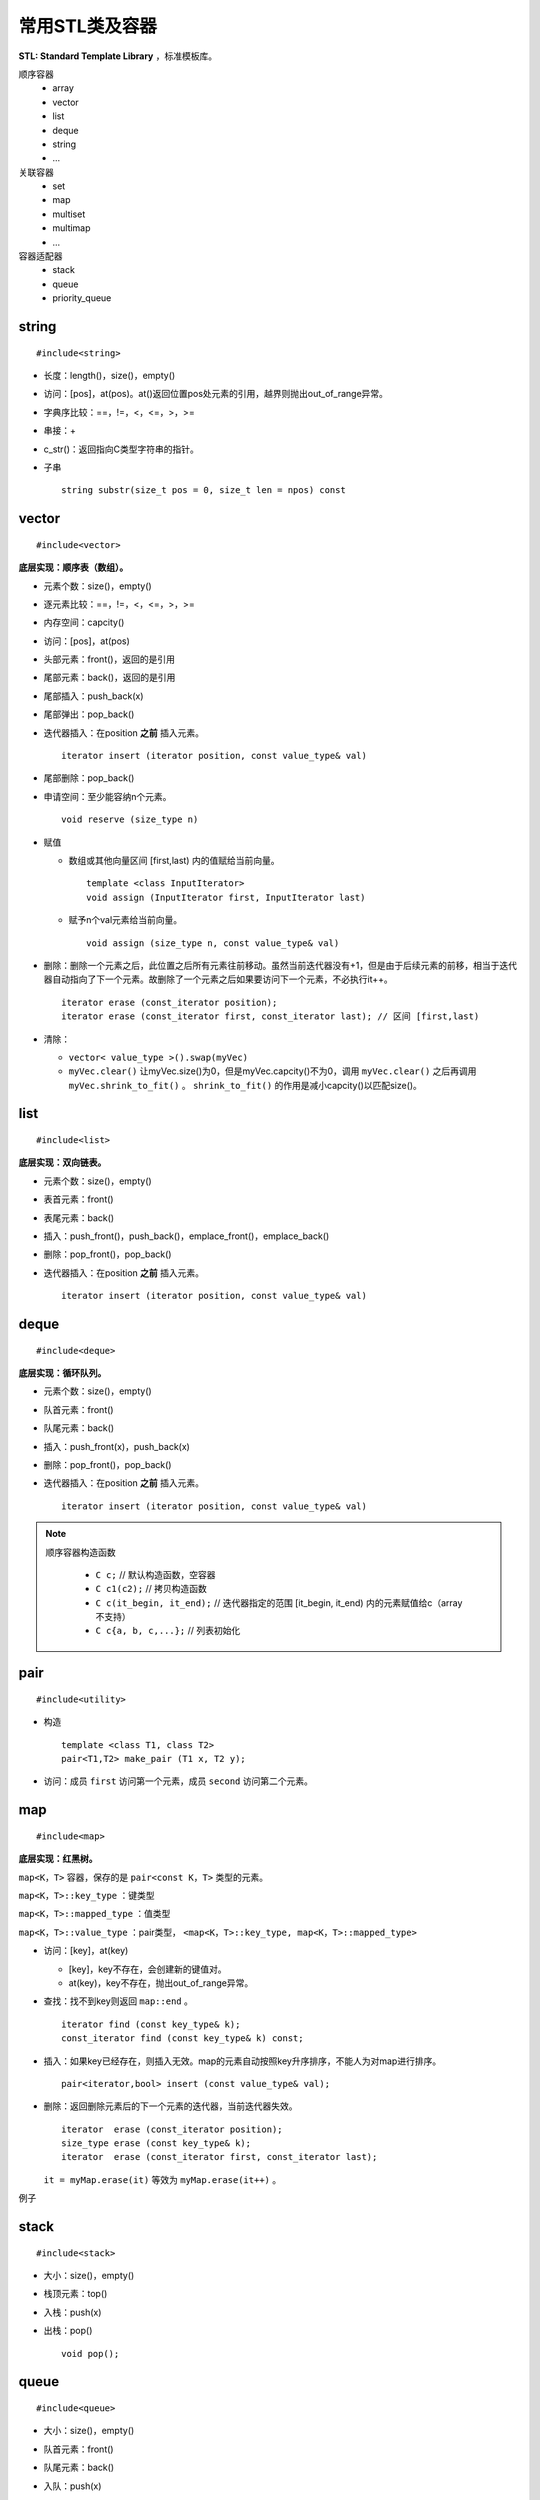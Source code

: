 常用STL类及容器
==================

**STL: Standard Template Library** ，标准模板库。

顺序容器
  - array
  - vector
  - list
  - deque
  - string
  - ...

关联容器
  - set
  - map
  - multiset
  - multimap
  - ...

容器适配器
  - stack
  - queue
  - priority_queue

.. highlight:: cpp


string
-----------
::

  #include<string>

- 长度：length()，size()，empty()
- 访问：[pos]，at(pos)。at()返回位置pos处元素的引用，越界则抛出out\_of\_range异常。
- 字典序比较：==，!=，<，<=，>，>=
- 串接：+
- c_str()：返回指向C类型字符串的指针。
- 子串
  ::

    string substr(size_t pos = 0, size_t len = npos) const


vector
------------
::

  #include<vector>

**底层实现：顺序表（数组）。**

- 元素个数：size()，empty()
- 逐元素比较：==，!=，<，<=，>，>=
- 内存空间：capcity()
- 访问：[pos]，at(pos)
- 头部元素：front()，返回的是引用
- 尾部元素：back()，返回的是引用
- 尾部插入：push_back(x)
- 尾部弹出：pop_back()
- 迭代器插入：在position **之前** 插入元素。

  ::

    iterator insert (iterator position, const value_type& val)


- 尾部删除：pop_back()
- 申请空间：至少能容纳n个元素。

  ::

    void reserve (size_type n)


- 赋值

  - 数组或其他向量区间 [first,last) 内的值赋给当前向量。

    ::

      template <class InputIterator>
      void assign (InputIterator first, InputIterator last)


  - 赋予n个val元素给当前向量。

    ::

      void assign (size_type n, const value_type& val)

- 删除：删除一个元素之后，此位置之后所有元素往前移动。虽然当前迭代器没有+1，但是由于后续元素的前移，相当于迭代器自动指向了下一个元素。故删除了一个元素之后如果要访问下一个元素，不必执行it++。

  ::

    iterator erase (const_iterator position);
    iterator erase (const_iterator first, const_iterator last); // 区间 [first,last)

- 清除：

  - ``vector< value_type >().swap(myVec)``
  - ``myVec.clear()`` 让myVec.size()为0，但是myVec.capcity()不为0，调用 ``myVec.clear()`` 之后再调用 ``myVec.shrink_to_fit()`` 。 ``shrink_to_fit()`` 的作用是减小capcity()以匹配size()。



list
---------
::

  #include<list>

**底层实现：双向链表。**

- 元素个数：size()，empty()
- 表首元素：front()
- 表尾元素：back()
- 插入：push_front()，push_back()，emplace_front()，emplace_back()
- 删除：pop_front()，pop_back()
- 迭代器插入：在position **之前** 插入元素。

  ::

    iterator insert (iterator position, const value_type& val)


deque
---------
::

  #include<deque>

**底层实现：循环队列。**

- 元素个数：size()，empty()
- 队首元素：front()
- 队尾元素：back()
- 插入：push_front(x)，push_back(x)
- 删除：pop_front()，pop_back()
- 迭代器插入：在position **之前** 插入元素。

  ::

    iterator insert (iterator position, const value_type& val)


.. note::

  顺序容器构造函数

    - ``C c;`` // 默认构造函数，空容器
    - ``C c1(c2);`` // 拷贝构造函数
    - ``C c(it_begin, it_end);`` // 迭代器指定的范围 [it_begin, it_end) 内的元素赋值给c（array不支持）
    - ``C c{a, b, c,...};`` // 列表初始化


pair
---------
::

  #include<utility>

- 构造

  ::

    template <class T1, class T2>
    pair<T1,T2> make_pair (T1 x, T2 y);

- 访问：成员 ``first`` 访问第一个元素，成员 ``second`` 访问第二个元素。


map
--------
::

  #include<map>

**底层实现：红黑树。**

``map<K，T>`` 容器，保存的是 ``pair<const K，T>`` 类型的元素。

``map<K，T>::key_type`` ：键类型

``map<K，T>::mapped_type`` ：值类型

``map<K，T>::value_type`` ：pair类型， ``<map<K，T>::key_type, map<K，T>::mapped_type>``

- 访问：[key]，at(key)

  - [key]，key不存在，会创建新的键值对。

  - at(key)，key不存在，抛出out\_of\_range异常。

- 查找：找不到key则返回 ``map::end`` 。

  ::

    iterator find (const key_type& k);
    const_iterator find (const key_type& k) const;

- 插入：如果key已经存在，则插入无效。map的元素自动按照key升序排序，不能人为对map进行排序。

  ::

    pair<iterator,bool> insert (const value_type& val);


- 删除：返回删除元素后的下一个元素的迭代器，当前迭代器失效。

  ::

    iterator  erase (const_iterator position);
    size_type erase (const key_type& k);
    iterator  erase (const_iterator first, const_iterator last);

  ``it = myMap.erase(it)`` 等效为 ``myMap.erase(it++)`` 。


例子

.. code-block:: cpp
  :linenos:

  #include <iostream>
  #include <map>

  int main ()
  {
    std::map<char,int> mymap;

    // first insert function version (single parameter):
    mymap.insert ( std::pair<char,int>('a',100) );
    mymap.insert ( std::map<char,int>::value_type('z',200) );

    std::pair<std::map<char,int>::iterator,bool> ret;
    ret = mymap.insert ( std::pair<char,int>('z',500) );
    if (ret.second==false)
    {
      std::cout << "element 'z' already existed";
      std::cout << " with a value of " << ret.first->second << '\n';
    }

    return 0;
  }



stack
---------
::

  #include<stack>

- 大小：size()，empty()
- 栈顶元素：top()
- 入栈：push(x)
- 出栈：pop()

  ::

    void pop();

queue
------------
::

  #include<queue>

- 大小：size()，empty()
- 队首元素：front()
- 队尾元素：back()
- 入队：push(x)
- 出队：pop()

  ::

    void pop();


size\_t和size\_type
------------------------

size\_t
^^^^^^^^^

size\_t 提供了一种可移植（不同平台下）的方法声明与系统可寻址的内存区域一致的长度。
size\_t 是通过typedef定义的一些 **无符号整型** 的别名，通常是 unsigned int，unsigned long 甚至是unsigned long long。

常用于循环计数器、数组索引，或指针的算术运算。

VS 32位编译器：sizeof(size_t) = 32；VS 64位编译器：sizeof(size_t) = 64。

头文件
  - <cstddef>
  - <cstdio>
  - <cstring>
  - <ctime>
  - <cstdlib>
  - <cwchar>

size\_type
^^^^^^^^^^^^^^^

size\_type 是STL定义的类型属性，足够保持对应容器最大可能的容器大小。也是 **无符号整型** 。

size() 的返回类型就是size\_type。把 size() 赋值给一个 int 变量，会有 warning。

VS 32位编译器
  - sizeof(string::size\_type) = 32
  - sizeof(vector<int>::size\_type) = 32
  - ...

VS 64位编译器
  - sizeof(string::size\_type) = 64
  - sizeof(vector<int>::size\_type) = 64
  - ...

.. warning::

   **无符号整型** 尤其是要注意下标为 0 时的边界情况。

   .. code-block:: cpp
    :linenos:

    vector<int> vec; // vec = {}
    for(size_t k = 0; k < vec.size() - 1; ++k) // 判断改为: k + 1 < vec.size()
    {
      cout << vec[k+1] - vec[k] << endl;
    }

  上例中，本意是只有当 vec 至少包含2个元素时，才输出。但是，当 vec.size() = 0，vec.size() - 1 = 2^32 - 1 或2^64 - 1，
  而不是预想的 -1。



参考资料
------------

1. C++ reference

  http://www.cplusplus.com/reference/string/string

  http://www.cplusplus.com/reference/vector/vector

  http://www.cplusplus.com/reference/list/list

  http://www.cplusplus.com/reference/deque/deque

  http://www.cplusplus.com/reference/map/map

  http://www.cplusplus.com/reference/stack/stack

  http://www.cplusplus.com/reference/queue/queue


2. C++ STL快速入门

  https://www.cnblogs.com/skyfsm/p/6934246.html

3. STL教程：C++ STL快速入门（非常详细）

  http://c.biancheng.net/stl/

4. 标准C++中的string类的用法总结（转）

  https://www.cnblogs.com/aminxu/p/4686320.html

5. std::size\_t

  https://zh.cppreference.com/w/cpp/types/size_t
